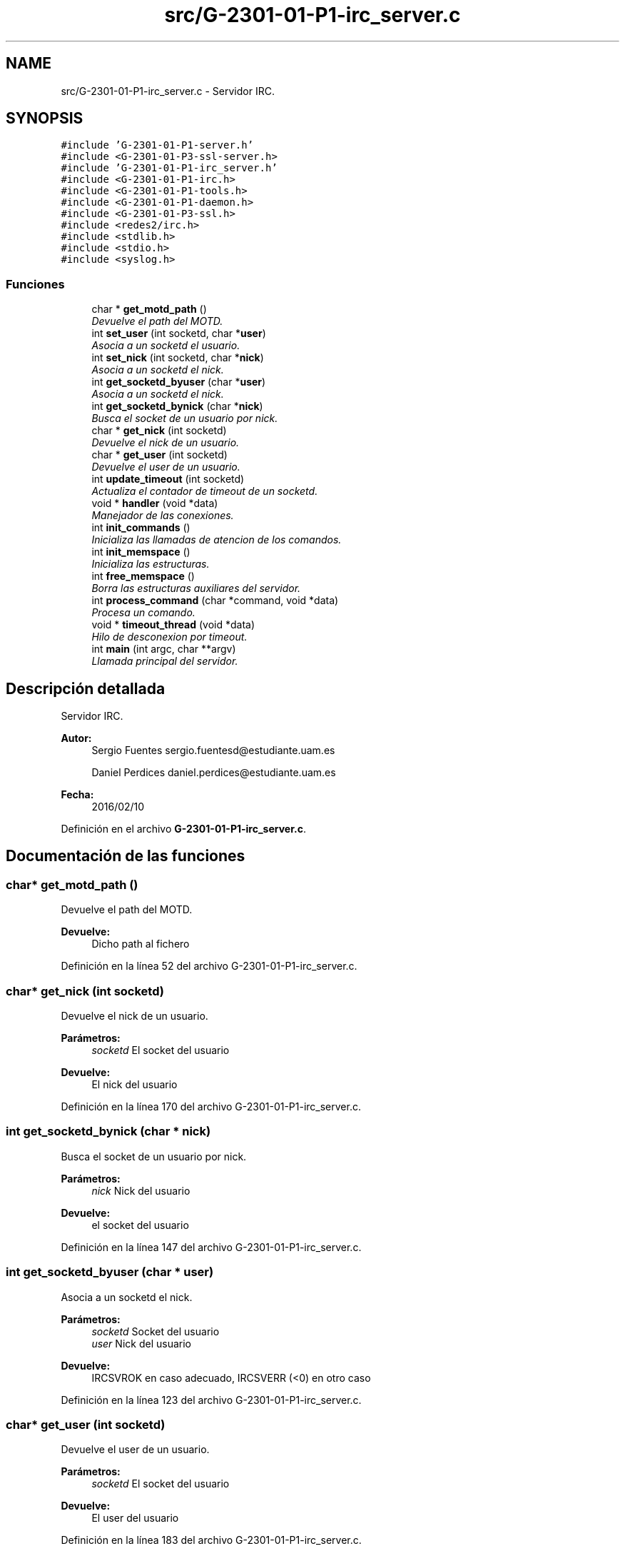 .TH "src/G-2301-01-P1-irc_server.c" 3 "Sábado, 30 de Abril de 2016" "Practica 2 - Redes de Comunicaciones II" \" -*- nroff -*-
.ad l
.nh
.SH NAME
src/G-2301-01-P1-irc_server.c \- Servidor IRC\&.  

.SH SYNOPSIS
.br
.PP
\fC#include 'G\-2301\-01\-P1\-server\&.h'\fP
.br
\fC#include <G\-2301\-01\-P3\-ssl\-server\&.h>\fP
.br
\fC#include 'G\-2301\-01\-P1\-irc_server\&.h'\fP
.br
\fC#include <G\-2301\-01\-P1\-irc\&.h>\fP
.br
\fC#include <G\-2301\-01\-P1\-tools\&.h>\fP
.br
\fC#include <G\-2301\-01\-P1\-daemon\&.h>\fP
.br
\fC#include <G\-2301\-01\-P3\-ssl\&.h>\fP
.br
\fC#include <redes2/irc\&.h>\fP
.br
\fC#include <stdlib\&.h>\fP
.br
\fC#include <stdio\&.h>\fP
.br
\fC#include <syslog\&.h>\fP
.br

.SS "Funciones"

.in +1c
.ti -1c
.RI "char * \fBget_motd_path\fP ()"
.br
.RI "\fIDevuelve el path del MOTD\&. \fP"
.ti -1c
.RI "int \fBset_user\fP (int socketd, char *\fBuser\fP)"
.br
.RI "\fIAsocia a un socketd el usuario\&. \fP"
.ti -1c
.RI "int \fBset_nick\fP (int socketd, char *\fBnick\fP)"
.br
.RI "\fIAsocia a un socketd el nick\&. \fP"
.ti -1c
.RI "int \fBget_socketd_byuser\fP (char *\fBuser\fP)"
.br
.RI "\fIAsocia a un socketd el nick\&. \fP"
.ti -1c
.RI "int \fBget_socketd_bynick\fP (char *\fBnick\fP)"
.br
.RI "\fIBusca el socket de un usuario por nick\&. \fP"
.ti -1c
.RI "char * \fBget_nick\fP (int socketd)"
.br
.RI "\fIDevuelve el nick de un usuario\&. \fP"
.ti -1c
.RI "char * \fBget_user\fP (int socketd)"
.br
.RI "\fIDevuelve el user de un usuario\&. \fP"
.ti -1c
.RI "int \fBupdate_timeout\fP (int socketd)"
.br
.RI "\fIActualiza el contador de timeout de un socketd\&. \fP"
.ti -1c
.RI "void * \fBhandler\fP (void *data)"
.br
.RI "\fIManejador de las conexiones\&. \fP"
.ti -1c
.RI "int \fBinit_commands\fP ()"
.br
.RI "\fIInicializa las llamadas de atencion de los comandos\&. \fP"
.ti -1c
.RI "int \fBinit_memspace\fP ()"
.br
.RI "\fIInicializa las estructuras\&. \fP"
.ti -1c
.RI "int \fBfree_memspace\fP ()"
.br
.RI "\fIBorra las estructuras auxiliares del servidor\&. \fP"
.ti -1c
.RI "int \fBprocess_command\fP (char *command, void *data)"
.br
.RI "\fIProcesa un comando\&. \fP"
.ti -1c
.RI "void * \fBtimeout_thread\fP (void *data)"
.br
.RI "\fIHilo de desconexion por timeout\&. \fP"
.ti -1c
.RI "int \fBmain\fP (int argc, char **argv)"
.br
.RI "\fILlamada principal del servidor\&. \fP"
.in -1c
.SH "Descripción detallada"
.PP 
Servidor IRC\&. 


.PP
\fBAutor:\fP
.RS 4
Sergio Fuentes sergio.fuentesd@estudiante.uam.es 
.PP
Daniel Perdices daniel.perdices@estudiante.uam.es 
.RE
.PP
\fBFecha:\fP
.RS 4
2016/02/10 
.RE
.PP

.PP
Definición en el archivo \fBG\-2301\-01\-P1\-irc_server\&.c\fP\&.
.SH "Documentación de las funciones"
.PP 
.SS "char* get_motd_path ()"

.PP
Devuelve el path del MOTD\&. 
.PP
\fBDevuelve:\fP
.RS 4
Dicho path al fichero 
.RE
.PP

.PP
Definición en la línea 52 del archivo G\-2301\-01\-P1\-irc_server\&.c\&.
.SS "char* get_nick (int socketd)"

.PP
Devuelve el nick de un usuario\&. 
.PP
\fBParámetros:\fP
.RS 4
\fIsocketd\fP El socket del usuario 
.RE
.PP
\fBDevuelve:\fP
.RS 4
El nick del usuario 
.RE
.PP

.PP
Definición en la línea 170 del archivo G\-2301\-01\-P1\-irc_server\&.c\&.
.SS "int get_socketd_bynick (char * nick)"

.PP
Busca el socket de un usuario por nick\&. 
.PP
\fBParámetros:\fP
.RS 4
\fInick\fP Nick del usuario 
.RE
.PP
\fBDevuelve:\fP
.RS 4
el socket del usuario 
.RE
.PP

.PP
Definición en la línea 147 del archivo G\-2301\-01\-P1\-irc_server\&.c\&.
.SS "int get_socketd_byuser (char * user)"

.PP
Asocia a un socketd el nick\&. 
.PP
\fBParámetros:\fP
.RS 4
\fIsocketd\fP Socket del usuario 
.br
\fIuser\fP Nick del usuario 
.RE
.PP
\fBDevuelve:\fP
.RS 4
IRCSVROK en caso adecuado, IRCSVERR (<0) en otro caso 
.RE
.PP

.PP
Definición en la línea 123 del archivo G\-2301\-01\-P1\-irc_server\&.c\&.
.SS "char* get_user (int socketd)"

.PP
Devuelve el user de un usuario\&. 
.PP
\fBParámetros:\fP
.RS 4
\fIsocketd\fP El socket del usuario 
.RE
.PP
\fBDevuelve:\fP
.RS 4
El user del usuario 
.RE
.PP

.PP
Definición en la línea 183 del archivo G\-2301\-01\-P1\-irc_server\&.c\&.
.SS "void* handler (void * data)"

.PP
Manejador de las conexiones\&. 
.PP
\fBParámetros:\fP
.RS 4
\fIdata\fP Datos de la conexion y el mensaje TCP 
.RE
.PP
\fBDevuelve:\fP
.RS 4
IRCSVR_OK 
.RE
.PP

.PP
Definición en la línea 207 del archivo G\-2301\-01\-P1\-irc_server\&.c\&.
.PP
Hace referencia a connection_unblock(), connection_unblock_SSL(), process_command(), quit() y update_timeout()\&.
.SS "int main (int argc, char ** argv)"

.PP
Llamada principal del servidor\&. 
.PP
\fBParámetros:\fP
.RS 4
\fIargc\fP Num de argumentos 
.br
\fIargv\fP Argumentos 
.RE
.PP
\fBDevuelve:\fP
.RS 4
0 
.RE
.PP

.PP
Definición en la línea 429 del archivo G\-2301\-01\-P1\-irc_server\&.c\&.
.PP
Hace referencia a free_memspace(), handler(), init_commands(), init_memspace(), server_launch(), server_launch_SSL(), server_stop(), server_stop_SSL(), set_do_on_disconnect_SSL() y timeout_thread()\&.
.SS "int process_command (char * command, void * data)"

.PP
Procesa un comando\&. 
.PP
\fBParámetros:\fP
.RS 4
\fIcommand\fP El comando 
.br
\fIdata\fP Datos de las conexion 
.RE
.PP
\fBDevuelve:\fP
.RS 4
IRCSVROK en caso adecuado, IRCSVERR (<0) en otro caso 
.RE
.PP

.PP
Definición en la línea 332 del archivo G\-2301\-01\-P1\-irc_server\&.c\&.
.PP
Hace referencia a get_nick() y tcpsocket_snd()\&.
.SS "int set_nick (int socketd, char * nick)"

.PP
Asocia a un socketd el nick\&. 
.PP
\fBParámetros:\fP
.RS 4
\fIsocketd\fP Socket del usuario 
.br
\fIuser\fP Nick del usuario 
.RE
.PP
\fBDevuelve:\fP
.RS 4
IRCSVROK en caso adecuado, IRCSVERR (<0) en otro caso 
.RE
.PP

.PP
Definición en la línea 92 del archivo G\-2301\-01\-P1\-irc_server\&.c\&.
.SS "int set_user (int socketd, char * user)"

.PP
Asocia a un socketd el usuario\&. 
.PP
\fBParámetros:\fP
.RS 4
\fIsocketd\fP Socket del usuario 
.br
\fIuser\fP Nombre del usuario 
.RE
.PP
\fBDevuelve:\fP
.RS 4
IRCSVROK en caso adecuado, IRCSVERR (<0) en otro caso 
.RE
.PP

.PP
Definición en la línea 61 del archivo G\-2301\-01\-P1\-irc_server\&.c\&.
.SS "void* timeout_thread (void * data)"

.PP
Hilo de desconexion por timeout\&. 
.PP
\fBParámetros:\fP
.RS 4
\fIdata\fP NULL 
.RE
.PP
\fBDevuelve:\fP
.RS 4
No devuelve ningun valor 
.RE
.PP

.PP
Definición en la línea 359 del archivo G\-2301\-01\-P1\-irc_server\&.c\&.
.PP
Hace referencia a connection_block(), connection_block_SSL(), connection_unblock(), connection_unblock_SSL(), get_user(), mode(), quit(), tcpsocket_snd() y topic()\&.
.SS "int update_timeout (int socketd)"

.PP
Actualiza el contador de timeout de un socketd\&. 
.PP
\fBParámetros:\fP
.RS 4
\fIsocketd\fP El socket del usuario 
.RE
.PP
\fBDevuelve:\fP
.RS 4
IRCSVROK 
.RE
.PP

.PP
Definición en la línea 196 del archivo G\-2301\-01\-P1\-irc_server\&.c\&.
.SH "Autor"
.PP 
Generado automáticamente por Doxygen para Practica 2 - Redes de Comunicaciones II del código fuente\&.
